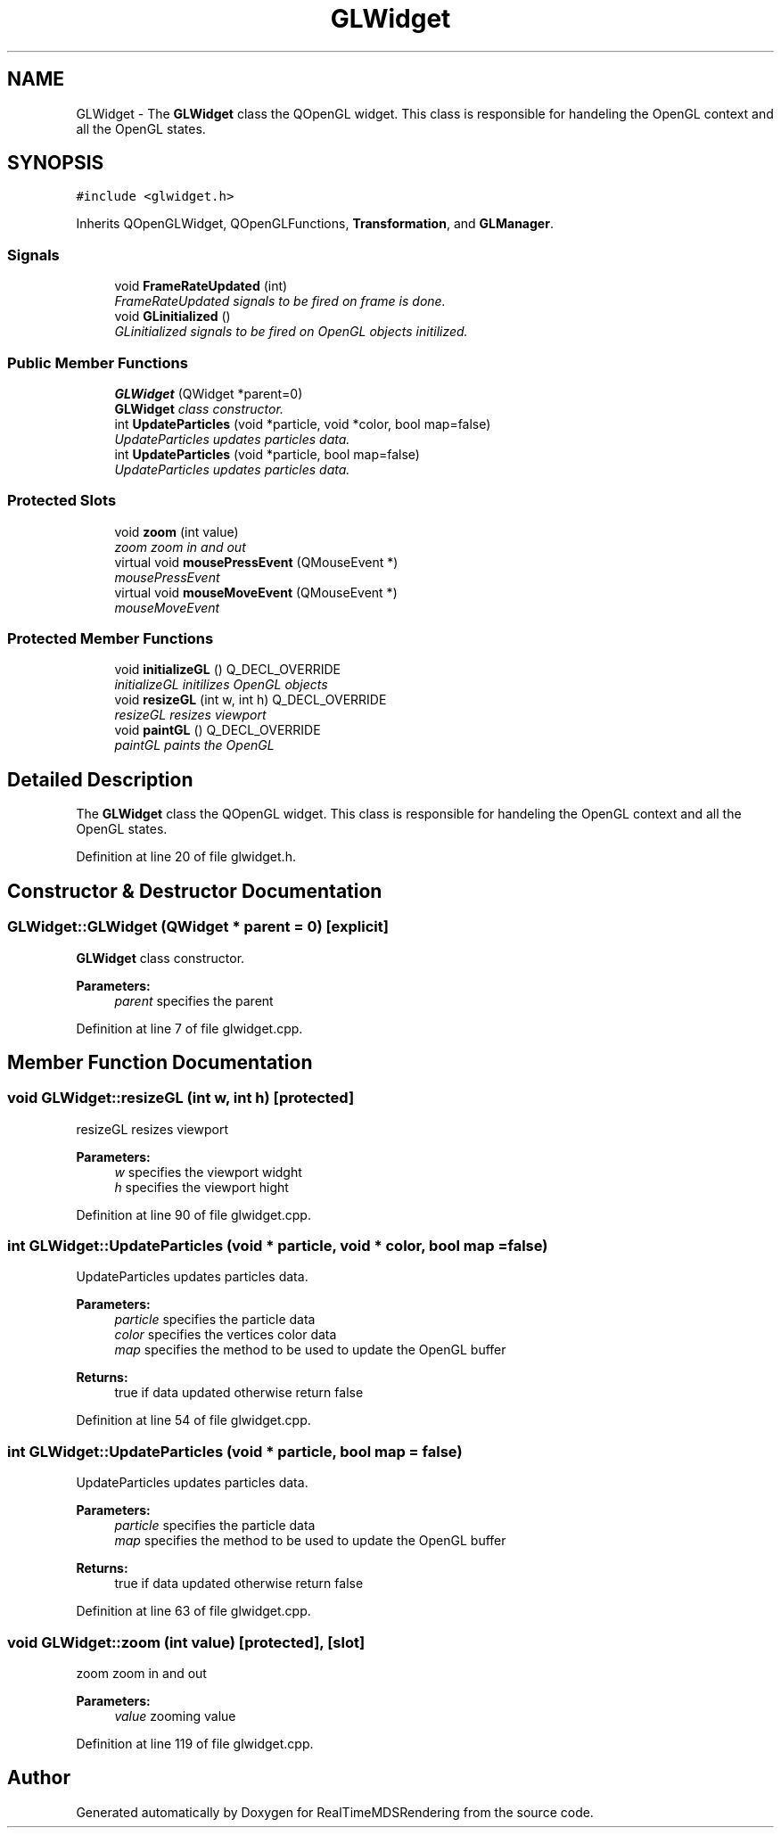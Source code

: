 .TH "GLWidget" 3 "Wed Jun 21 2017" "RealTimeMDSRendering" \" -*- nroff -*-
.ad l
.nh
.SH NAME
GLWidget \- The \fBGLWidget\fP class the QOpenGL widget\&. This class is responsible for handeling the OpenGL context and all the OpenGL states\&.  

.SH SYNOPSIS
.br
.PP
.PP
\fC#include <glwidget\&.h>\fP
.PP
Inherits QOpenGLWidget, QOpenGLFunctions, \fBTransformation\fP, and \fBGLManager\fP\&.
.SS "Signals"

.in +1c
.ti -1c
.RI "void \fBFrameRateUpdated\fP (int)"
.br
.RI "\fIFrameRateUpdated signals to be fired on frame is done\&. \fP"
.ti -1c
.RI "void \fBGLinitialized\fP ()"
.br
.RI "\fIGLinitialized signals to be fired on OpenGL objects initilized\&. \fP"
.in -1c
.SS "Public Member Functions"

.in +1c
.ti -1c
.RI "\fBGLWidget\fP (QWidget *parent=0)"
.br
.RI "\fI\fBGLWidget\fP class constructor\&. \fP"
.ti -1c
.RI "int \fBUpdateParticles\fP (void *particle, void *color, bool map=false)"
.br
.RI "\fIUpdateParticles updates particles data\&. \fP"
.ti -1c
.RI "int \fBUpdateParticles\fP (void *particle, bool map=false)"
.br
.RI "\fIUpdateParticles updates particles data\&. \fP"
.in -1c
.SS "Protected Slots"

.in +1c
.ti -1c
.RI "void \fBzoom\fP (int value)"
.br
.RI "\fIzoom zoom in and out \fP"
.ti -1c
.RI "virtual void \fBmousePressEvent\fP (QMouseEvent *)"
.br
.RI "\fImousePressEvent \fP"
.ti -1c
.RI "virtual void \fBmouseMoveEvent\fP (QMouseEvent *)"
.br
.RI "\fImouseMoveEvent \fP"
.in -1c
.SS "Protected Member Functions"

.in +1c
.ti -1c
.RI "void \fBinitializeGL\fP () Q_DECL_OVERRIDE"
.br
.RI "\fIinitializeGL initilizes OpenGL objects \fP"
.ti -1c
.RI "void \fBresizeGL\fP (int w, int h) Q_DECL_OVERRIDE"
.br
.RI "\fIresizeGL resizes viewport \fP"
.ti -1c
.RI "void \fBpaintGL\fP () Q_DECL_OVERRIDE"
.br
.RI "\fIpaintGL paints the OpenGL \fP"
.in -1c
.SH "Detailed Description"
.PP 
The \fBGLWidget\fP class the QOpenGL widget\&. This class is responsible for handeling the OpenGL context and all the OpenGL states\&. 
.PP
Definition at line 20 of file glwidget\&.h\&.
.SH "Constructor & Destructor Documentation"
.PP 
.SS "GLWidget::GLWidget (QWidget * parent = \fC0\fP)\fC [explicit]\fP"

.PP
\fBGLWidget\fP class constructor\&. 
.PP
\fBParameters:\fP
.RS 4
\fIparent\fP specifies the parent 
.RE
.PP

.PP
Definition at line 7 of file glwidget\&.cpp\&.
.SH "Member Function Documentation"
.PP 
.SS "void GLWidget::resizeGL (int w, int h)\fC [protected]\fP"

.PP
resizeGL resizes viewport 
.PP
\fBParameters:\fP
.RS 4
\fIw\fP specifies the viewport widght 
.br
\fIh\fP specifies the viewport hight 
.RE
.PP

.PP
Definition at line 90 of file glwidget\&.cpp\&.
.SS "int GLWidget::UpdateParticles (void * particle, void * color, bool map = \fCfalse\fP)"

.PP
UpdateParticles updates particles data\&. 
.PP
\fBParameters:\fP
.RS 4
\fIparticle\fP specifies the particle data 
.br
\fIcolor\fP specifies the vertices color data 
.br
\fImap\fP specifies the method to be used to update the OpenGL buffer 
.RE
.PP
\fBReturns:\fP
.RS 4
true if data updated otherwise return false 
.RE
.PP

.PP
Definition at line 54 of file glwidget\&.cpp\&.
.SS "int GLWidget::UpdateParticles (void * particle, bool map = \fCfalse\fP)"

.PP
UpdateParticles updates particles data\&. 
.PP
\fBParameters:\fP
.RS 4
\fIparticle\fP specifies the particle data 
.br
\fImap\fP specifies the method to be used to update the OpenGL buffer 
.RE
.PP
\fBReturns:\fP
.RS 4
true if data updated otherwise return false 
.RE
.PP

.PP
Definition at line 63 of file glwidget\&.cpp\&.
.SS "void GLWidget::zoom (int value)\fC [protected]\fP, \fC [slot]\fP"

.PP
zoom zoom in and out 
.PP
\fBParameters:\fP
.RS 4
\fIvalue\fP zooming value 
.RE
.PP

.PP
Definition at line 119 of file glwidget\&.cpp\&.

.SH "Author"
.PP 
Generated automatically by Doxygen for RealTimeMDSRendering from the source code\&.
